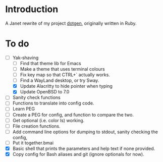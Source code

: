 * Introduction

A Janet rewrite of my project [[https://github.com/foggerty/dotgen][dotgen]], originally written in Ruby.

* To do
- [-] Yak-shaving
  - [ ] Find that theme lib for Emacs
  - [ ] Make a theme that uses terminal colours
  - [ ] Fix key map so that CTRL+` actually works.
  - [ ] Find a WayLand desktop, or try Sway.
  - [X] Update Alacritty to hide pointer when typing
  - [X] Update OpenBSD to 7.0
- [ ] Sanity check functions
- [ ] Functions to translate into config code.
- [ ] Learn PEG
- [ ] Create a PEG for config, and function to compare the two.
- [ ] Get optional (i.e. color ls) working.
- [ ] File creation functions.
- [ ] Add command line options for dumping to stdout, sanity checking the config,
- [ ] Put it together.bmai
- [X] Basic shell that prints the parameters and help text if none provided.
- [X] Copy config for Bash aliases and git (ignore optionals for now).
